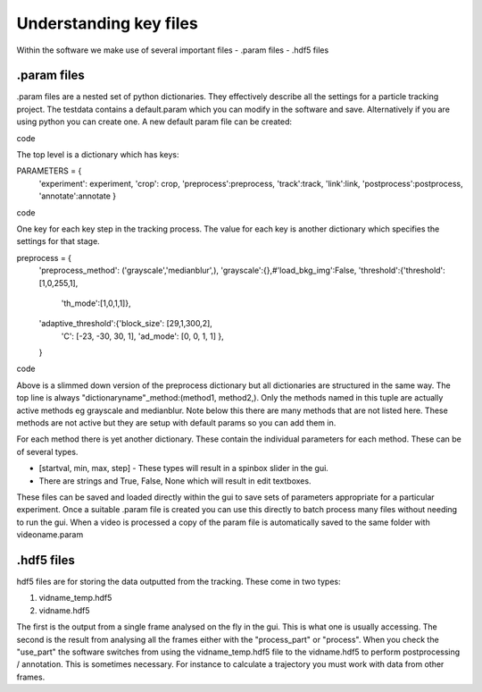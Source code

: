 Understanding key files
=======================

Within the software we make use of several important files
- .param files
- .hdf5 files

.param files
------------
.param files are a nested set of python dictionaries. They effectively
describe all the settings for a particle tracking project. 
The testdata contains a default.param which you can modify in the software
and save. Alternatively if you are using python you can create one.
A new default param file can be created:

.. code-block::python
    from particletracker.general import param_file_creator
    filename = 'path/to/file.param'
    param_file_creator(filename)
code

The top level is a dictionary which has keys:

.. code-block::python
PARAMETERS = {
    'experiment': experiment,
    'crop': crop,
    'preprocess':preprocess,
    'track':track,
    'link':link,
    'postprocess':postprocess,
    'annotate':annotate
    }
code

One key for each key step in the tracking process. The value for
each key is another dictionary which specifies the settings for that stage.

.. code-block::python
preprocess = {
    'preprocess_method': ('grayscale','medianblur',),
    'grayscale':{},#'load_bkg_img':False,
    'threshold':{'threshold':[1,0,255,1],
                 'th_mode':[1,0,1,1]},
    'adaptive_threshold':{'block_size': [29,1,300,2],
                          'C': [-23, -30, 30, 1],
                          'ad_mode': [0, 0, 1, 1]
                          },
    }
code

Above is a slimmed down version of the preprocess dictionary but all
dictionaries are structured in the same way. The top line is always
"dictionaryname"_method:(method1, method2,). Only the methods named in
this tuple are actually active methods eg grayscale and medianblur.
Note below this there are many methods that are not listed here.
These methods are not active but they are setup with default params
so you can add them in.

For each method there is yet another dictionary. These contain
the individual parameters for each method. These can be of several types.

- [startval, min, max, step] - These types will result in a spinbox slider in the gui.
- There are strings and True, False, None which will result in edit textboxes.

These files can be saved and loaded directly within the gui to save sets of
parameters appropriate for a particular experiment. Once a suitable .param file
is created you can use this directly to batch process many files
without needing to run the gui. When a video is processed a copy of the param file is automatically
saved to the same folder with videoname.param


.hdf5 files
-----------
hdf5 files are for storing the data outputted from the tracking. These come
in two types:

1. vidname_temp.hdf5
2. vidname.hdf5

The first is the output from a single frame analysed on the fly in the gui.
This is what one is usually accessing. The second is the result from analysing
all the frames either with the "process_part" or "process". When you check the "use_part"
the software switches from using the vidname_temp.hdf5 file to the vidname.hdf5 to perform
postprocessing / annotation. This is sometimes necessary. For instance to calculate
a trajectory you must work with data from other frames. 
